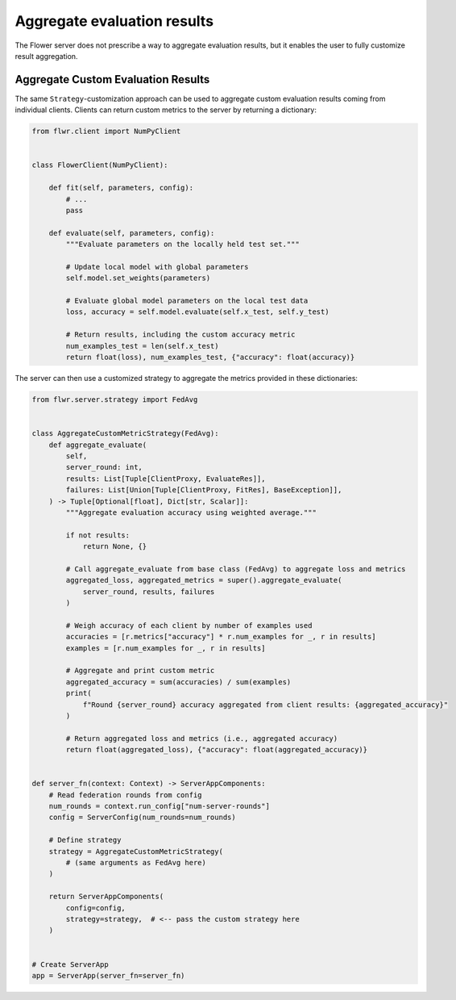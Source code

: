 Aggregate evaluation results
============================

The Flower server does not prescribe a way to aggregate evaluation results, but it
enables the user to fully customize result aggregation.

Aggregate Custom Evaluation Results
-----------------------------------

The same ``Strategy``-customization approach can be used to aggregate custom evaluation
results coming from individual clients. Clients can return custom metrics to the server
by returning a dictionary:

.. code-block:: python

    from flwr.client import NumPyClient


    class FlowerClient(NumPyClient):

        def fit(self, parameters, config):
            # ...
            pass

        def evaluate(self, parameters, config):
            """Evaluate parameters on the locally held test set."""

            # Update local model with global parameters
            self.model.set_weights(parameters)

            # Evaluate global model parameters on the local test data
            loss, accuracy = self.model.evaluate(self.x_test, self.y_test)

            # Return results, including the custom accuracy metric
            num_examples_test = len(self.x_test)
            return float(loss), num_examples_test, {"accuracy": float(accuracy)}

The server can then use a customized strategy to aggregate the metrics provided in these
dictionaries:

.. code-block:: python

    from flwr.server.strategy import FedAvg


    class AggregateCustomMetricStrategy(FedAvg):
        def aggregate_evaluate(
            self,
            server_round: int,
            results: List[Tuple[ClientProxy, EvaluateRes]],
            failures: List[Union[Tuple[ClientProxy, FitRes], BaseException]],
        ) -> Tuple[Optional[float], Dict[str, Scalar]]:
            """Aggregate evaluation accuracy using weighted average."""

            if not results:
                return None, {}

            # Call aggregate_evaluate from base class (FedAvg) to aggregate loss and metrics
            aggregated_loss, aggregated_metrics = super().aggregate_evaluate(
                server_round, results, failures
            )

            # Weigh accuracy of each client by number of examples used
            accuracies = [r.metrics["accuracy"] * r.num_examples for _, r in results]
            examples = [r.num_examples for _, r in results]

            # Aggregate and print custom metric
            aggregated_accuracy = sum(accuracies) / sum(examples)
            print(
                f"Round {server_round} accuracy aggregated from client results: {aggregated_accuracy}"
            )

            # Return aggregated loss and metrics (i.e., aggregated accuracy)
            return float(aggregated_loss), {"accuracy": float(aggregated_accuracy)}


    def server_fn(context: Context) -> ServerAppComponents:
        # Read federation rounds from config
        num_rounds = context.run_config["num-server-rounds"]
        config = ServerConfig(num_rounds=num_rounds)

        # Define strategy
        strategy = AggregateCustomMetricStrategy(
            # (same arguments as FedAvg here)
        )

        return ServerAppComponents(
            config=config,
            strategy=strategy,  # <-- pass the custom strategy here
        )


    # Create ServerApp
    app = ServerApp(server_fn=server_fn)

